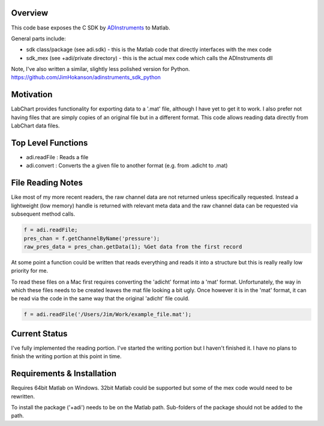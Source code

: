 ========
Overview
========

This code base exposes the C SDK by `ADInstruments  <https://www.adinstruments.com/>`_
to Matlab.

General parts include:

- sdk class/package (see adi.sdk) - this is the Matlab code that directly interfaces with the mex code
- sdk_mex (see +adi/private directory) - this is the actual mex code which calls the ADInstruments dll

Note, I've also written a similar, slightly less polished version for Python.
https://github.com/JimHokanson/adinstruments_sdk_python

==========
Motivation
==========

LabChart provides functionality for exporting data to a '.mat' file, although I have yet to get it to work. I also prefer not having files that are simply copies of an original file but in a different format. This code allows reading data directly from LabChart data files.


===================
Top Level Functions
===================
- adi.readFile : Reads a file
- adi.convert : Converts the a given file to another format (e.g. from .adicht to .mat)

===================
File Reading Notes
===================

Like most of my more recent readers, the raw channel data are not returned unless specifically requested. Instead a lightweight (low memory) handle is returned with relevant meta data and the raw channel data can be requested via subsequent method calls.

.. code-block:: matlab

	f = adi.readFile;
	pres_chan = f.getChannelByName('pressure');
	raw_pres_data = pres_chan.getData(1); %Get data from the first record
	
At some point a function could be written that reads everything and reads it into a structure but this is really really low priority for me.

To read these files on a Mac first requires converting the 'adicht' format into a 'mat' format. Unfortunately, the way in which these files needs to be created leaves the mat file looking a bit ugly. Once however it is in the 'mat' format, it can be read via the code in the same way that the original 'adicht' file could.

.. code-block:: matlab

	f = adi.readFile('/Users/Jim/Work/example_file.mat');
	
==============
Current Status
==============

I've fully implemented the reading portion. I've started the writing portion but I haven't finished it. I have no plans to finish the writing portion at this point in time.

===========================
Requirements & Installation
===========================

Requires 64bit Matlab on Windows. 32bit Matlab could be supported but some of the mex code would need to be rewritten.

To install the package ('+adi') needs to be on the Matlab path. Sub-folders of the package should not be added to the path.
